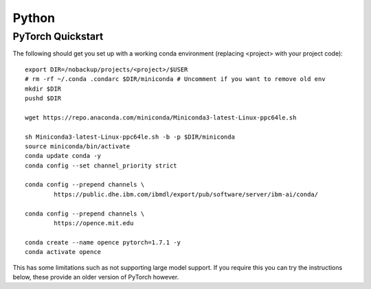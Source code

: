Python
------

PyTorch Quickstart
~~~~~~~~~~~~~~~~~~
The following should get you set up with a working conda environment (replacing <project> with your project code):

::

    export DIR=/nobackup/projects/<project>/$USER
    # rm -rf ~/.conda .condarc $DIR/miniconda # Uncomment if you want to remove old env
    mkdir $DIR
    pushd $DIR

    wget https://repo.anaconda.com/miniconda/Miniconda3-latest-Linux-ppc64le.sh

    sh Miniconda3-latest-Linux-ppc64le.sh -b -p $DIR/miniconda
    source miniconda/bin/activate
    conda update conda -y
    conda config --set channel_priority strict

    conda config --prepend channels \
            https://public.dhe.ibm.com/ibmdl/export/pub/software/server/ibm-ai/conda/

    conda config --prepend channels \
            https://opence.mit.edu

    conda create --name opence pytorch=1.7.1 -y
    conda activate opence


This has some limitations such as not supporting large model support. If you require this you can try the instructions below, these provide an older version of PyTorch however.
